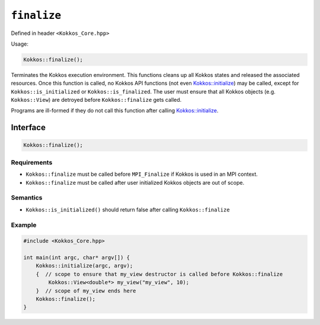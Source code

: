 ``finalize``
""""""""""""

.. role::cpp(code)
    :language: cpp

Defined in header ``<Kokkos_Core.hpp>``

Usage:

.. code-block:: cpp

    Kokkos::finalize();

Terminates the Kokkos execution environment.
This functions cleans up all Kokkos states and released the associated
resources.
Once this function is called, no Kokkos API functions (not even
`Kokkos::initialize <initialize.html#kokkosinitialize>`_) may be called, except for
``Kokkos::is_initialized`` or ``Kokkos::is_finalized``.
The user must ensure that all Kokkos objects (e.g. ``Kokkos::View``) are detroyed
before ``Kokkos::finalize`` gets called.

Programs are ill-formed if they do not call this function after calling `Kokkos::initialize <initialize.html#kokkosinitialize>`_.

Interface
============

.. code-block:: cpp

    Kokkos::finalize();

Requirements
------------
* ``Kokkos::finalize`` must be called before ``MPI_Finalize`` if Kokkos is used in an MPI context.
* ``Kokkos::finalize`` must be called after user initialized Kokkos objects are out of scope.

Semantics
---------

* ``Kokkos::is_initialized()`` should return false after calling ``Kokkos::finalize``

Example
-------

.. code-block:: cpp

    #include <Kokkos_Core.hpp>

    int main(int argc, char* argv[]) {
        Kokkos::initialize(argc, argv);
        {  // scope to ensure that my_view destructor is called before Kokkos::finalize
            Kokkos::View<double*> my_view("my_view", 10);
        }  // scope of my_view ends here
        Kokkos::finalize();
    }